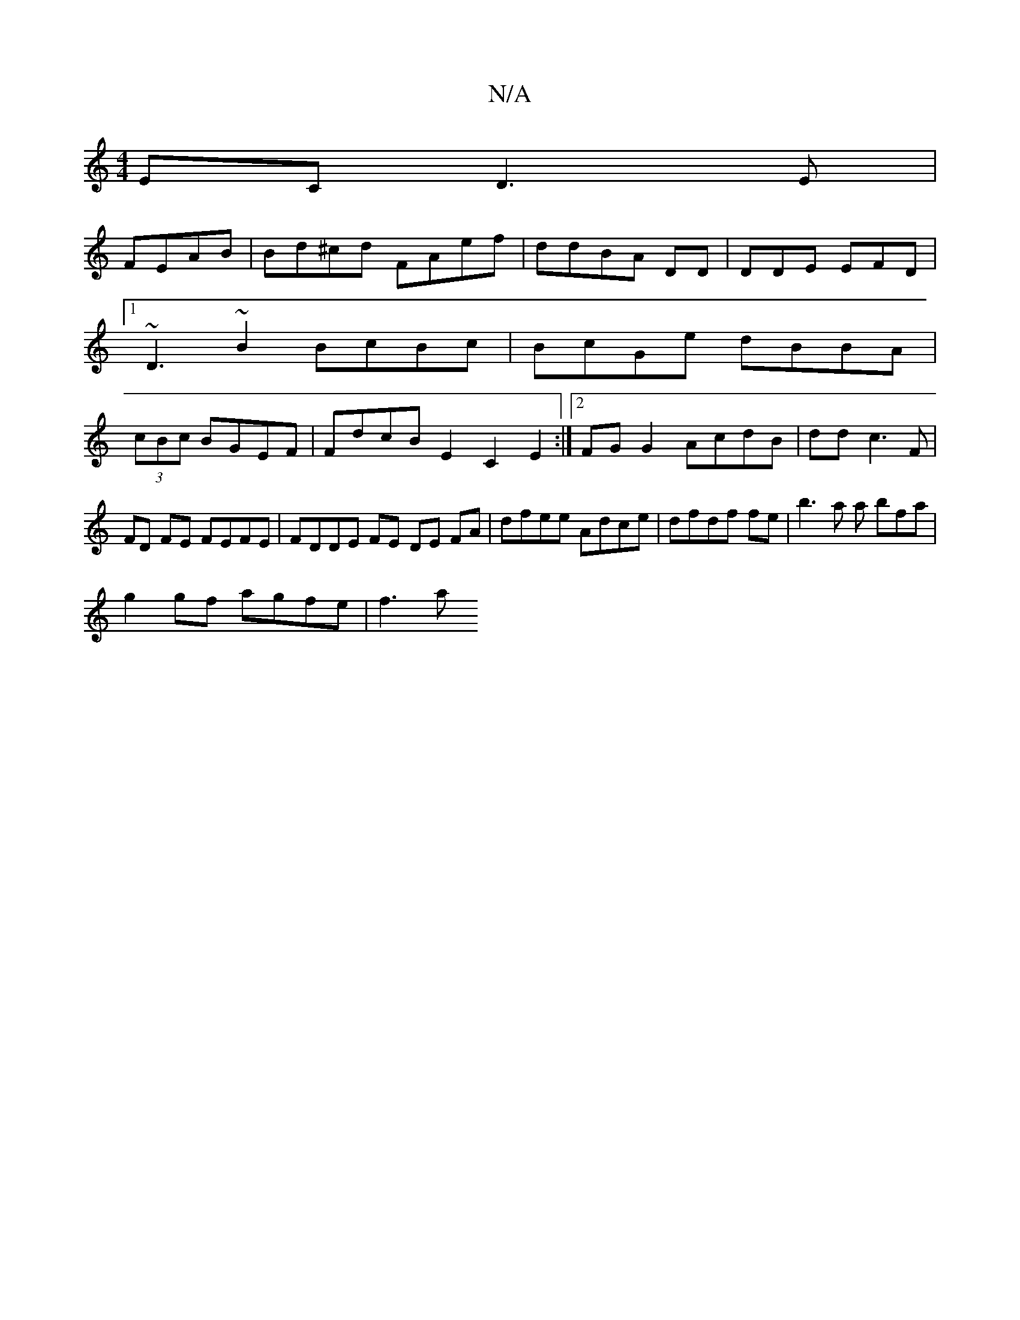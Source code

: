 X:1
T:N/A
M:4/4
R:N/A
K:Cmajor
EC D3E|
FEAB | Bd^cd FAef|ddBA DD | DDE EFD |
[1 1 ~D3~B2 BcBc|BcGe dBBA|
(3cBc BGEF | FdcB E2 C2E2 :|2 FGG2 AcdB | dd (3c3F | FD FE FEFE|FDDE FE DE FA|dfee Adce|dfdf fe|b3 a a bfa |
g2gf agfe | f3 a^